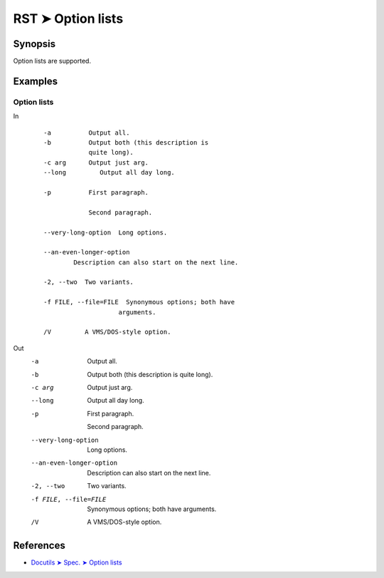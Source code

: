 ################################################################################
RST ➤ Option lists
################################################################################

**********************************************************************
Synopsis
**********************************************************************

Option lists are supported.

**********************************************************************
Examples
**********************************************************************

Option lists
============================================================

In
    ::

        -a          Output all.
        -b          Output both (this description is
                    quite long).
        -c arg      Output just arg.
        --long         Output all day long.

        -p          First paragraph.

                    Second paragraph.

        --very-long-option  Long options.

        --an-even-longer-option
                Description can also start on the next line.

        -2, --two  Two variants.

        -f FILE, --file=FILE  Synonymous options; both have
                            arguments.

        /V         A VMS/DOS-style option.

Out
    -a          Output all.
    -b          Output both (this description is
                quite long).
    -c arg      Output just arg.
    --long         Output all day long.

    -p          First paragraph.

                Second paragraph.

    --very-long-option  Long options.

    --an-even-longer-option
            Description can also start on the next line.

    -2, --two  Two variants.

    -f FILE, --file=FILE  Synonymous options; both have
                        arguments.

    /V         A VMS/DOS-style option.

**********************************************************************
References
**********************************************************************

- `Docutils ➤ Spec. ➤ Option lists <https://docutils.sourceforge.io/docs/ref/rst/restructuredtext.html#option-lists>`_
